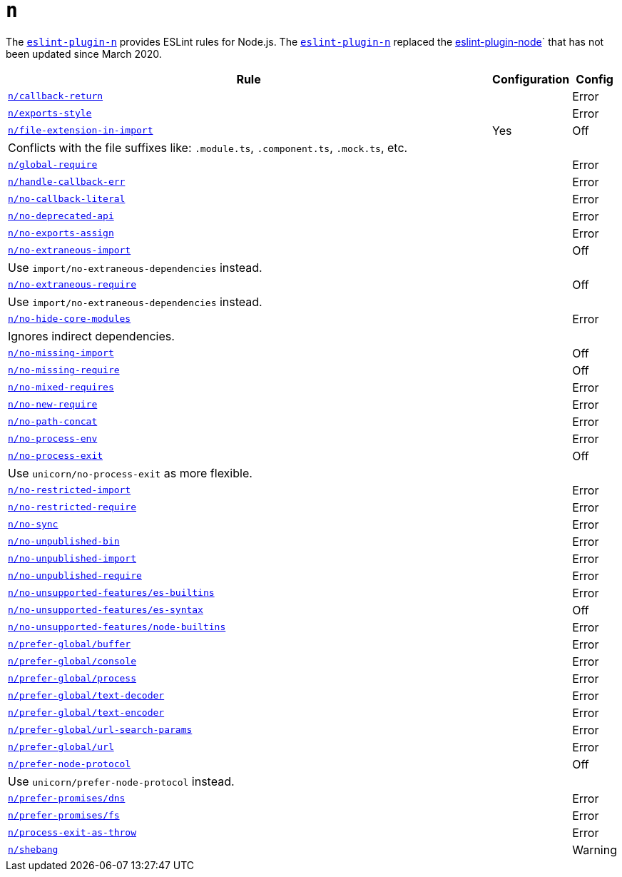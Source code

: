 = `n`
:eslint-n-rules: https://github.com/eslint-community/eslint-plugin-n/blob/master/docs/rules

The `link:https://github.com/eslint-community/eslint-plugin-n[eslint-plugin-n]` provides ESLint rules for Node.js.
The `link:https://github.com/eslint-community/eslint-plugin-n[eslint-plugin-n]` replaced
the link:https://github.com/mysticatea/eslint-plugin-node[eslint-plugin-node]` that has not been updated
since March 2020.

[cols="~,1,1"]
|===
| Rule | Configuration | Config

| `link:{eslint-n-rules}/callback-return.md[n/callback-return]`
|
| Error

| `link:{eslint-n-rules}/exports-style.md[n/exports-style]`
|
| Error

| `link:{eslint-n-rules}/file-extension-in-import.md[n/file-extension-in-import]`
| Yes
| Off
3+| Conflicts with the file suffixes like: `.module.ts`, `.component.ts`, `.mock.ts`, etc.

| `link:{eslint-n-rules}/global-require.md[n/global-require]`
|
| Error

| `link:{eslint-n-rules}/handle-callback-err.md[n/handle-callback-err]`
|
| Error

| `link:{eslint-n-rules}/no-callback-literal.md[n/no-callback-literal]`
|
| Error

| `link:{eslint-n-rules}/no-deprecated-api.md[n/no-deprecated-api]`
|
| Error

| `link:{eslint-n-rules}/no-exports-assign.md[n/no-exports-assign]`
|
| Error

| `link:{eslint-n-rules}/no-extraneous-import.md[n/no-extraneous-import]`
|
| Off
3+| Use `import/no-extraneous-dependencies` instead.

| `link:{eslint-n-rules}/no-extraneous-require.md[n/no-extraneous-require]`
|
| Off
3+| Use `import/no-extraneous-dependencies` instead.

| `link:{eslint-n-rules}/no-hide-core-modules.md[n/no-hide-core-modules]`
|
| Error
3+| Ignores indirect dependencies.

| `link:{eslint-n-rules}/no-missing-import.md[n/no-missing-import]`
|
| Off

| `link:{eslint-n-rules}/no-missing-require.md[n/no-missing-require]`
|
| Off

| `link:{eslint-n-rules}/no-mixed-requires.md[n/no-mixed-requires]`
|
| Error

| `link:{eslint-n-rules}/no-new-require.md[n/no-new-require]`
|
| Error

| `link:{eslint-n-rules}/no-path-concat.md[n/no-path-concat]`
|
| Error

| `link:{eslint-n-rules}/no-process-env.md[n/no-process-env]`
|
| Error

| `link:{eslint-n-rules}/no-process-exit.md[n/no-process-exit]`
|
| Off
3+| Use `unicorn/no-process-exit` as more flexible.

| `link:{eslint-n-rules}/no-restricted-import.md[n/no-restricted-import]`
|
| Error

| `link:{eslint-n-rules}/no-restricted-require.md[n/no-restricted-require]`
|
| Error

| `link:{eslint-n-rules}/no-sync.md[n/no-sync]`
|
| Error

| `link:{eslint-n-rules}/no-unpublished-bin.md[n/no-unpublished-bin]`
|
| Error

| `link:{eslint-n-rules}/no-unpublished-import.md[n/no-unpublished-import]`
|
| Error

| `link:{eslint-n-rules}/no-unpublished-require.md[n/no-unpublished-require]`
|
| Error

| `link:{eslint-n-rules}/no-unsupported-features/es-builtins.md[n/no-unsupported-features/es-builtins]`
|
| Error

| `link:{eslint-n-rules}/no-unsupported-features/es-syntax.md[n/no-unsupported-features/es-syntax]`
|
| Off

| `link:{eslint-n-rules}/no-unsupported-features/node-builtins.md[n/no-unsupported-features/node-builtins]`
|
| Error

| `link:{eslint-n-rules}/prefer-global/buffer.md[n/prefer-global/buffer]`
|
| Error

| `link:{eslint-n-rules}/prefer-global/console.md[n/prefer-global/console]`
|
| Error

| `link:{eslint-n-rules}/prefer-global/process.md[n/prefer-global/process]`
|
| Error

| `link:{eslint-n-rules}/prefer-global/text-decoder.md[n/prefer-global/text-decoder]`
|
| Error

| `link:{eslint-n-rules}/prefer-global/text-encoder.md[n/prefer-global/text-encoder]`
|
| Error

| `link:{eslint-n-rules}/prefer-global/url-search-params.md[n/prefer-global/url-search-params]`
|
| Error

| `link:{eslint-n-rules}/prefer-global/url.md[n/prefer-global/url]`
|
| Error

| `link:{eslint-n-rules}/prefer-node-protocol.md[n/prefer-node-protocol]`
|
| Off
3+| Use `unicorn/prefer-node-protocol` instead.

| `link:{eslint-n-rules}/prefer-promises/dns.md[n/prefer-promises/dns]`
|
| Error

| `link:{eslint-n-rules}/prefer-promises/fs.md[n/prefer-promises/fs]`
|
| Error

| `link:{eslint-n-rules}/process-exit-as-throw.md[n/process-exit-as-throw]`
|
| Error

| `link:{eslint-n-rules}/shebang.md[n/shebang]`
|
| Warning

|===
